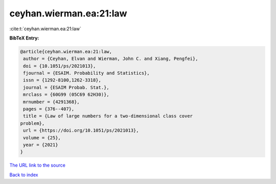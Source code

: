 ceyhan.wierman.ea:21:law
========================

:cite:t:`ceyhan.wierman.ea:21:law`

**BibTeX Entry:**

.. code-block:: bibtex

   @article{ceyhan.wierman.ea:21:law,
    author = {Ceyhan, Elvan and Wierman, John C. and Xiang, Pengfei},
    doi = {10.1051/ps/2021013},
    fjournal = {ESAIM. Probability and Statistics},
    issn = {1292-8100,1262-3318},
    journal = {ESAIM Probab. Stat.},
    mrclass = {60G99 (05C69 62H30)},
    mrnumber = {4291368},
    pages = {376--407},
    title = {Law of large numbers for a two-dimensional class cover
   problem},
    url = {https://doi.org/10.1051/ps/2021013},
    volume = {25},
    year = {2021}
   }

`The URL link to the source <ttps://doi.org/10.1051/ps/2021013}>`__


`Back to index <../By-Cite-Keys.html>`__

